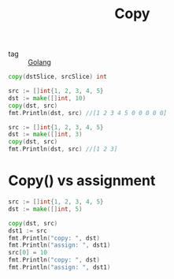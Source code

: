 :PROPERTIES:
:ID:       ef508bfb-e55c-450c-af52-6df0e8259c2a
:END:
#+title: Copy
#+filetags: :Golang:

- tag :: [[id:5b9263ba-57ab-487c-bde1-970cda17283c][Golang]]

#+begin_src go
copy(dstSlice, srcSlice) int
#+end_src


#+begin_src go
 src := []int{1, 2, 3, 4, 5}
 dst := make([]int, 10)
 copy(dst, src)
 fmt.Println(dst, src) //[1 2 3 4 5 0 0 0 0 0]
#+end_src 

#+begin_src go
 src := []int{1, 2, 3, 4, 5}
 dst := make([]int, 3)
 copy(dst, src)
 fmt.Println(dst, src) //[1 2 3]
#+end_src

* Copy() vs assignment

#+begin_src go
 src := []int{1, 2, 3, 4, 5}
 dst := make([]int, 5)
 
 copy(dst, src)
 dst1 := src
 fmt.Println("copy: ", dst)
 fmt.Println("assign: ", dst1)
 src[0] = 10
 fmt.Println("copy: ", dst)
 fmt.Println("assign: ", dst1)
#+end_src
